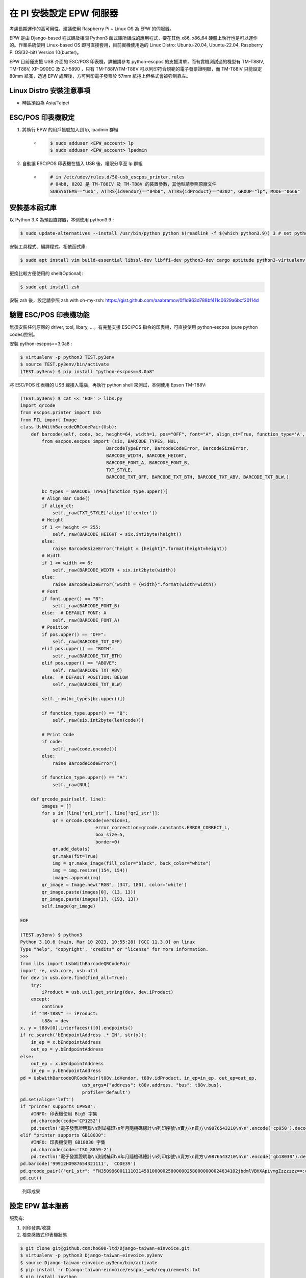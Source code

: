 在 PI 安裝設定 EPW 伺服器
===============================================================================

考慮長期運作的高可用性，建議使用 Raspberry Pi + Linux OS 為 EPW 的伺服器。

EPW 是由 Django-based 程式碼及相關 Python3 函式庫所組成的應用程式，\
要在其他 x86, x86_64 硬體上執行也是可以運作的。作業系統使用 Linux-based OS 即可直接套用，\
目前實機使用過的 Linux Distro: Ubuntu-20.04, Ubuntu-22.04, Raspberry Pi OS(32-bit) Version 10(buster)。\

EPW 目前僅支援 USB 介面的 ESC/POS 印表機，詳細請參考 python-escpos 的支援清單，\
而有實機測試過的機型有 TM-T88IV, TM-T88V, XP-Q90EC 及 ZJ-5890 ，\
只有 TM-T88IV/TM-T88V 可以列印符合規範的電子發票證明聯，\
而 TM-T88IV 只能設定 80mm 紙寬，透過 EPW 處理後，方可列印電子發票於 57mm 紙捲上但格式會被強制靠左。

Linux Distro 安裝注意事項
-------------------------------------------------------------------------------

* 時區須設為 Asia/Taipei

ESC/POS 印表機設定
-------------------------------------------------------------------------------

1. 將執行 EPW 的用戶帳號加入到 lp, lpadmin 群組
    * .. code-block:: sh

        $ sudo adduser <EPW_account> lp
        $ sudo adduser <EPW_account> lpadmin
#. 自動讓 ESC/POS 印表機在插入 USB 後，權限分享至 lp 群組
    * .. code-block:: text

        # in /etc/udev/rules.d/50-usb_escpos_printer.rules
        # 04b8, 0202 是 TM-T88IV 及 TM-T88V 的裝置參數，其他型請參照原廠文件
        SUBSYSTEMS=="usb", ATTRS{idVendor}=="04b8", ATTRS{idProduct}=="0202", GROUP="lp", MODE="0666"

安裝基本函式庫
-------------------------------------------------------------------------------

以 Python 3.X 為預設直譯器，本例使用 python3.9 :

.. code-block:: sh

    $ sudo update-alternatives --install /usr/bin/python python $(readlink -f $(which python3.9)) 3 # set python3 as default

安裝工具程式、編譯程式、相依函式庫:

.. code-block:: sh

    $ sudo apt install vim build-essential libssl-dev libffi-dev python3-dev cargo aptitude python3-virtualenv sqlite3 ttf-wqy-zenhei mlocate

更換比較方便使用的 shell(Optional):

.. code-block:: sh

    $ sudo apt install zsh

安裝 zsh 後，設定請參照 zsh with oh-my-zsh: https://gist.github.com/aaabramov/0f1d963d788bf411c0629a6bcf20114d

驗證 ESC/POS 印表機功能
-------------------------------------------------------------------------------

無須安裝任何原廠的 driver, tool, libary, ...。有完整支援 ESC/POS 指令的印表機，可直接使用 python-escpos (pure python codes)控制。

安裝 python-escpos==3.0a8 :

.. code-block:: sh

    $ virtualenv -p python3 TEST.py3env
    $ source TEST.py3env/bin/activate
    (TEST.py3env) $ pip install "python-escpos==3.0a8"

將 ESC/POS 印表機的 USB 線接入電腦，再執行 python shell 來測試，本例使用 Epson TM-T88V:

.. code-block:: sh

    (TEST.py3env) $ cat << 'EOF' > libs.py
    import qrcode
    from escpos.printer import Usb
    from PIL import Image
    class UsbWithBarcodeQRCodePair(Usb):
        def barcode(self, code, bc, height=64, width=1, pos="OFF", font="A", align_ct=True, function_type='A', check=True):
            from escpos.escpos import (six, BARCODE_TYPES, NUL,
                                    BarcodeTypeError, BarcodeCodeError, BarcodeSizeError,
                                    BARCODE_WIDTH, BARCODE_HEIGHT,
                                    BARCODE_FONT_A, BARCODE_FONT_B,
                                    TXT_STYLE,
                                    BARCODE_TXT_OFF, BARCODE_TXT_BTH, BARCODE_TXT_ABV, BARCODE_TXT_BLW,)
            
            bc_types = BARCODE_TYPES[function_type.upper()]
            # Align Bar Code()
            if align_ct:
                self._raw(TXT_STYLE['align']['center'])
            # Height
            if 1 <= height <= 255:
                self._raw(BARCODE_HEIGHT + six.int2byte(height))
            else:
                raise BarcodeSizeError("height = {height}".format(height=height))
            # Width
            if 1 <= width <= 6:
                self._raw(BARCODE_WIDTH + six.int2byte(width))
            else:
                raise BarcodeSizeError("width = {width}".format(width=width))
            # Font
            if font.upper() == "B":
                self._raw(BARCODE_FONT_B)
            else:  # DEFAULT FONT: A
                self._raw(BARCODE_FONT_A)
            # Position
            if pos.upper() == "OFF":
                self._raw(BARCODE_TXT_OFF)
            elif pos.upper() == "BOTH":
                self._raw(BARCODE_TXT_BTH)
            elif pos.upper() == "ABOVE":
                self._raw(BARCODE_TXT_ABV)
            else:  # DEFAULT POSITION: BELOW
                self._raw(BARCODE_TXT_BLW)

            self._raw(bc_types[bc.upper()])

            if function_type.upper() == "B":
                self._raw(six.int2byte(len(code)))

            # Print Code
            if code:
                self._raw(code.encode())
            else:
                raise BarcodeCodeError()

            if function_type.upper() == "A":
                self._raw(NUL)

        def qrcode_pair(self, line):
            images = []
            for s in [line['qr1_str'], line['qr2_str']]:
                qr = qrcode.QRCode(version=1,
                                error_correction=qrcode.constants.ERROR_CORRECT_L,
                                box_size=5,
                                border=0)
                qr.add_data(s)
                qr.make(fit=True)
                img = qr.make_image(fill_color="black", back_color="white")
                img = img.resize((154, 154))
                images.append(img)
            qr_image = Image.new("RGB", (347, 180), color='white')
            qr_image.paste(images[0], (13, 13))
            qr_image.paste(images[1], (193, 13))
            self.image(qr_image)

    EOF

    (TEST.py3env) $ python3
    Python 3.10.6 (main, Mar 10 2023, 10:55:28) [GCC 11.3.0] on linux
    Type "help", "copyright", "credits" or "license" for more information.
    >>> 
    from libs import UsbWithBarcodeQRCodePair
    import re, usb.core, usb.util
    for dev in usb.core.find(find_all=True):
        try:
            iProduct = usb.util.get_string(dev, dev.iProduct)
        except:
            continue
        if "TM-T88V" == iProduct:
            t88v = dev
    x, y = t88v[0].interfaces()[0].endpoints()
    if re.search('bEndpointAddress .* IN', str(x)):
        in_ep = x.bEndpointAddress
        out_ep = y.bEndpointAddress
    else:
        out_ep = x.bEndpointAddress
        in_ep = y.bEndpointAddress
    pd = UsbWithBarcodeQRCodePair(t88v.idVendor, t88v.idProduct, in_ep=in_ep, out_ep=out_ep,
                           usb_args={"address": t88v.address, "bus": t88v.bus},
                           profile='default')
    pd.set(align='left')
    if "printer supports CP950":
        #INFO: 印表機使用 Big5 字集
        pd.charcode(code='CP1252')
        pd.textln('電子發票證明聯\n測試補印\n年月隨機碼總計\n列印序號\n賣方\n買方\n9876543210\n\n'.encode('cp950').decode('latin1'))
    elif "printer supports GB18030":
        #INFO: 印表機使用 GB18030 字集
        pd.charcode(code='ISO_8859-2')
        pd.textln('電子發票證明聯\n測試補印\n年月隨機碼總計\n列印序號\n賣方\n買方\n9876543210\n\n'.encode('gb18030').decode('latin2'))
    pd.barcode('99912HO987654321111', 'CODE39')
    pd.qrcode_pair({"qr1_str": "FN350996001111031458100000258000002580000000024634102jbdmlVBHXApivmgZzzzzzz==:e378123456:1:1:1:", "qr2_str": "**何六百文件:1:600"})
    pd.cut()

.. figure:: install_epw_in_pi/python_code_result.jpg
    :width: 300px

    列印成果


設定 EPW 基本服務
-------------------------------------------------------------------------------

服務有:

1. 列印發票/收據
2. 檢查感熱式印表機狀態

.. code-block:: sh

    $ git clone git@github.com:ho600-ltd/Django-taiwan-einvoice.git
    $ virtualenv -p python3 Django-taiwan-einvoice.py3env
    $ source Django-taiwan-einvoice.py3env/bin/activate
    $ pip install -r Django-taiwan-einvoice/escpos_web/requirements.txt
    $ pip install ipython
    $ cd Django-taiwan-einvoice/escpos_web/
    $ ./manage.py migrate
    $ ./manage.py shell # create "te_web object". The url, slug, hash_key should be getting from TEA service; update "Printer object"
    $ cp -rf Django-taiwan-einvoice/escpos_web/check_printer_status.conf Django-taiwan-einvoice/escpos_web/print_receipt.conf /etc/supervisor/conf.d/ # then update some settings
    $ sudo apt install supervisor
    $ sudo systemctl enable supervisor
    $ sudo supervisorctl reread
    $ sudo supervisorctl update

TEA 以 WebSocket 連線 EPW 時的驗證碼
-------------------------------------------------------------------------------

在 TEA 上設定預設發票機時，必須填寫驗證碼，此驗證碼是登記在 EPW 的 /var/run/boot_random_seed 檔案。

要讓 EPW 在每次開機時，隨機產製出驗證碼供 TEA 驗證用，可透過 /etc/rc.local:

.. code-block:: sh

    $ sudo su -
    $ cat << 'EOF' > /etc/rc.local
    #!/bin/sh -e

    date "+%Y%m%d%H%M%S.%N Whatever words" | md5sum > /var/run/boot_random_seed

    exit 0

    EOF
    $ exit
    $ chmod a+x /etc/rc.local

生成 /var/run/boot_random_seed 後，可在 Waveshare LCD 來觀看驗證碼，\
但若未使用 Waveshare LCD ，則建議寫入固定值到 /var/run/boot_random_seed ，如:

.. code-block:: sh

    echo "31a36a1b579fc1f1349183390d5b0a46  -" >  /var/run/boot_random_seed

這樣驗證碼會保持在 31A ，在 TEA 上就是固定填寫 31A 驗證碼。

使用 Waveshare LCD 顯示 EPW 資訊(非必要)
-------------------------------------------------------------------------------

設定 SPI 介面:

.. code-block:: sh

    $ sudo aptitude upgrade -y
    $ sudo apt-get install libatlas-base-dev
    $ sudo raspi-config
    Choose Interfacing Options -> SPI -> Yes  to enable SPI interface

.. figure:: install_epw_in_pi/PI_interfaces.png
    :width: 600px

    選擇介面選項

.. figure:: install_epw_in_pi/SPI.png
    :width: 600px

    選擇 SPI

.. figure:: install_epw_in_pi/Enable_SPI.png
    :width: 600px

    啟用 SPI

重開機，以啟用 SPI:

.. code-block:: sh

    $ sudo reboot

安裝 BCM2835 函式庫( http://www.airspayce.com/mikem/bcm2835/bcm2835-1.71.tar.gz )

.. code-block:: sh

    $ wget http://www.airspayce.com/mikem/bcm2835/bcm2835-1.71.tar.gz
    $ tar -zxf bcm2835-1.71.tar.gz
    $ cd bcm2835-1.71
    $ ./configure && make && sudo make check && sudo make install

啟用 lcd_control service:

.. code-block:: sh

    $ sudo cp -rf ~/Django-taiwan-einvoice/escpos_web/lcd_control.conf /etc/supervisor/conf.d/
    $ sudo supervisorctl reread
    $ sudo supervisorctl update
    lcd_control:asgi0: stopped
    print_receipt:asgi0: stopped
    check_printer_status:asgi0: stopped
    lcd_control:asgi0: started
    print_receipt:asgi0: started
    check_printer_status:asgi0: started

LCD 顯示成果:

.. figure:: install_epw_in_pi/Result.jpeg
    :width: 600px

    IP: 4.5.6.7 為出口 IP

.. _設定 EPW Portal(非必要):

設定 EPW Portal(非必要)
-------------------------------------------------------------------------------

若發票機上設定的 TEAWeb 紀錄超過 1 個時，就可以使用 Portal 服務來調整現時要連線的是那一個 tea_web 。\
當然也可以直接連入 pi 中，使用 django shell 手動設定某個 tea_web.now_use = True 。

設定 Portal 步驟:

.. code-block:: sh

    $ virtualenv -p python3 Django-taiwan-einvoice.py3env
    $ source Django-taiwan-einvoice.py3env/bin/activate
    $ pip install -r Django-taiwan-einvoice/escpos_web/requirements.txt
    $ pip install ipython
    $ cd Django-taiwan-einvoice/escpos_web/
    $ ./manage.py migrate
    $ ./manage.py createsuperuser
    Username (leave blank to use 'XXX'): 
    Email address: XXX@ho600.com
    Password: 
    Password (again): 
    Superuser created successfully.
    $ cp -rf Django-taiwan-einvoice/escpos_web/epw.conf /etc/supervisor/conf.d/ # then update some settings
    $ sudo supervisorctl reread
    $ sudo supervisorctl update

EPW Portal 預設是使用 8443 port，主要是 pi user 權限無法設定在 443 上，如希望以 https://xxx.yyy.zzz/ 而不是 https://xxx.yyy.zzz:8443/ 來瀏覽 Portal 網站，\
則再利用 iptables 作轉埠:

.. code-block:: sh

    $ sudo apt-get install iptables-persistent
    $ sudo iptables -A PREROUTING -t nat -p tcp --dport 443 -j REDIRECT --to-port 8443
    $ sudo sh -c "iptables-save > /etc/iptables/rules.v4"

假使 EPW 拿到的內部 IP 是 192.168.7.88 ，\
則使用與 EPW 同一區網的電腦，在其瀏覽器上瀏覽 https://192.168.7.88/ ，輸入 superuser 帳密，再進入「臺灣電子發票管理網站」頁面:

.. figure:: install_epw_in_pi/epw-001.png
    :width: 600px

    顯示連線網站列表

點擊「設定」按鈕後，跳出視窗:

.. figure:: install_epw_in_pi/epw-002.png
    :width: 600px

    選擇要更改連線的網站，點擊「設定」按鈕

輸入「驗證碼」後按下「設定」即可更新「所連線的臺灣電子發票管理系統」。
